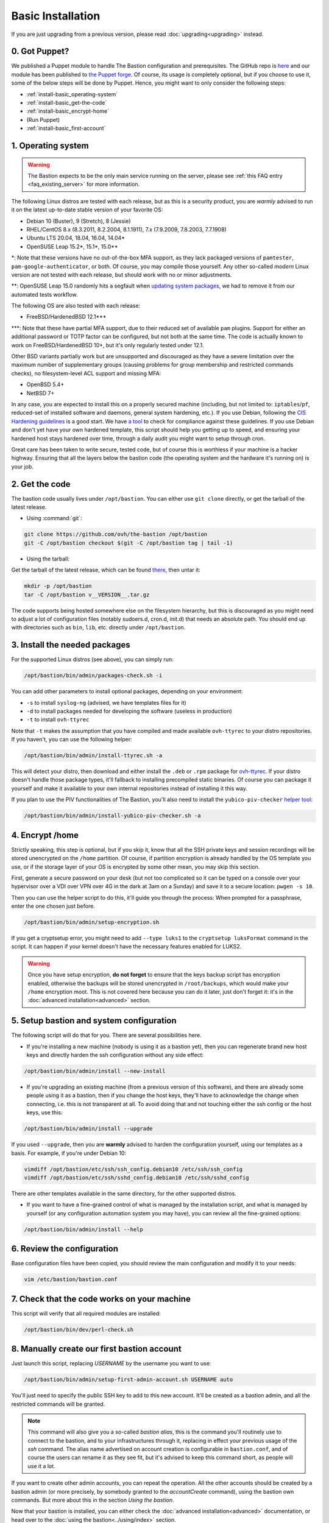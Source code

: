 ==================
Basic Installation
==================

If you are just upgrading from a previous version, please read :doc:`upgrading<upgrading>` instead.

0. Got Puppet?
==============

We published a Puppet module to handle The Bastion configuration and prerequisites. The GitHub repo is `here <https://github.com/ovh/puppet-thebastion>`_ and our module has been published to `the Puppet forge <https://forge.puppet.com/modules/goldenkiwi/thebastion>`_. Of course, its usage is completely optional, but if you choose to use it, some of the below steps will be done by Puppet. Hence, you might want to only consider the following steps:

- :ref:`install-basic_operating-system`
- :ref:`install-basic_get-the-code`
- :ref:`install-basic_encrypt-home`
- (Run Puppet)
- :ref:`install-basic_first-account`

.. _install-basic_operating-system:

1. Operating system
===================

.. warning::

   The Bastion expects to be the only main service running on the server, please see :ref:`this FAQ entry <faq_existing_server>` for more information.

The following Linux distros are tested with each release, but as this is a security product, you are *warmly* advised to run it on the latest up-to-date stable version of your favorite OS:

- Debian 10 (Buster), 9 (Stretch), 8 (Jessie)
- RHEL/CentOS 8.x (8.3.2011, 8.2.2004, 8.1.1911), 7.x (7.9.2009, 7.8.2003, 7.7.1908)
- Ubuntu LTS 20.04, 18.04, 16.04, 14.04\*
- OpenSUSE Leap 15.2\*, 15.1\*, 15.0\*\*

\*: Note that these versions have no out-of-the-box MFA support, as they lack packaged versions of ``pamtester``, ``pam-google-authenticator``, or both. Of course, you may compile those yourself.
Any other so-called `modern` Linux version are not tested with each release, but should work with no or minor adjustments.

\*\*: OpenSUSE Leap 15.0 randomly hits a segfault when `updating system packages <https://bugzilla.opensuse.org/show_bug.cgi?id=1146027>`_, we had to remove it from our automated tests workflow.

The following OS are also tested with each release:

- FreeBSD/HardenedBSD 12.1\*\*\*

\*\*\*: Note that these have partial MFA support, due to their reduced set of available ``pam`` plugins. Support for either an additional password or TOTP factor can be configured, but not both at the same time. The code is actually known to work on FreeBSD/HardenedBSD 10+, but it's only regularly tested under 12.1.

Other BSD variants partially work but are unsupported and discouraged as they have a severe limitation over the maximum number of supplementary groups (causing problems for group membership and restricted commands checks), no filesystem-level ACL support and missing MFA:

- OpenBSD 5.4+
- NetBSD 7+

In any case, you are expected to install this on a properly secured machine (including, but not limited to: ``iptables``/``pf``, reduced-set of installed software and daemons, general system hardening, etc.). If you use Debian, following the `CIS Hardening guidelines <https://www.cisecurity.org/benchmark/debian_linux/>`_ is a good start. We have `a tool <https://github.com/ovh/debian-cis>`_ to check for compliance against these guidelines. If you use Debian and don't yet have your own hardened template, this script should help you getting up to speed, and ensuring your hardened host stays hardened over time, through a daily audit you might want to setup through cron.

Great care has been taken to write secure, tested code, but of course this is worthless if your machine is a hacker highway. Ensuring that all the layers below the bastion code (the operating system and the hardware it's running on) is your job.

.. _install-basic_get-the-code:

2. Get the code
===============

The bastion code usually lives under ``/opt/bastion``.
You can either use ``git clone`` directly, or get the tarball of the latest release.

- Using :command:`git`:

.. code-block:: shell

  git clone https://github.com/ovh/the-bastion /opt/bastion
  git -C /opt/bastion checkout $(git -C /opt/bastion tag | tail -1)

- Using the tarball:

Get the tarball of the latest release, which can be found `there <https://github.com/ovh/the-bastion/releases/latest>`_, then untar it:

.. code-block:: shell

  mkdir -p /opt/bastion
  tar -C /opt/bastion v__VERSION__.tar.gz

The code supports being hosted somewhere else on the filesystem hierarchy, but this is discouraged as you might need to adjust a lot of configuration files (notably sudoers.d, cron.d, init.d) that needs an absolute path.
You should end up with directories such as ``bin``, ``lib``, etc. directly under ``/opt/bastion``.

.. _install-basic_install-packages:

3. Install the needed packages
==============================

For the supported Linux distros (see above), you can simply run:

.. code-block:: shell

   /opt/bastion/bin/admin/packages-check.sh -i

You can add other parameters to install optional packages, depending on your environment:

- ``-s`` to install ``syslog-ng`` (advised, we have templates files for it)
- ``-d`` to install packages needed for developing the software (useless in production)
- ``-t`` to install ``ovh-ttyrec``

Note that ``-t`` makes the assumption that you have compiled and made available ``ovh-ttyrec`` to your distro repositories. If you haven't, you can use the following helper:

.. code-block:: shell

   /opt/bastion/bin/admin/install-ttyrec.sh -a

This will detect your distro, then download and either install the ``.deb`` or ``.rpm`` package for `ovh-ttyrec <https://github.com/ovh/ovh-ttyrec>`_. If your distro doesn't handle those package types, it'll fallback to installing precompiled static binaries. Of course you can package it yourself and make it available to your own internal repositories instead of installing it this way.

If you plan to use the PIV functionalities of The Bastion, you'll also need to install the ``yubico-piv-checker`` `helper tool <https://github.com/ovh/yubico-piv-checker>`_:

.. code-block:: shell

   /opt/bastion/bin/admin/install-yubico-piv-checker.sh -a

.. _install-basic_encrypt-home:

4. Encrypt /home
================

Strictly speaking, this step is optional, but if you skip it, know that all the SSH private keys and session recordings will be stored unencrypted on the ``/home`` partition. Of course, if partition encryption is already handled by the OS template you use, or if the storage layer of your OS is encrypted by some other mean, you may skip this section.

First, generate a secure password on your desk (but not too complicated so it can be typed on a console over your hypervisor over a VDI over VPN over 4G in the dark at 3am on a Sunday) and save it to a secure location: ``pwgen -s 10``.

Then you can use the helper script to do this, it'll guide you through the process: When prompted for a passphrase, enter the one chosen just before.

.. code-block:: shell

    /opt/bastion/bin/admin/setup-encryption.sh

If you get a cryptsetup error, you might need to add ``--type luks1`` to the ``cryptsetup luksFormat`` command in the script. It can happen if your kernel doesn't have the necessary features enabled for LUKS2.

.. warning::

    Once you have setup encryption, **do not forget** to ensure that the keys backup script has encryption enabled, otherwise the backups will be stored unencrypted in ``/root/backups``, which would make your ``/home`` encryption moot. This is not covered here because you can do it later, just don't forget it: it's in the :doc:`advanced installation<advanced>` section.

.. _install-basic_setup:

5. Setup bastion and system configuration
=========================================

The following script will do that for you. There are several possibilities here.

- If you're installing a new machine (nobody is using it as a bastion yet), then you can regenerate brand new host keys and directly harden the ssh configuration without any side effect:

.. code-block:: shell

    /opt/bastion/bin/admin/install --new-install

- If you're upgrading an existing machine (from a previous version of this software), and there are already some people using it as a bastion, then if you change the host keys, they'll have to acknowledge the change when connecting, i.e. this is not transparent at all. To avoid doing that and not touching either the ssh config or the host keys, use this:

.. code-block:: shell

    /opt/bastion/bin/admin/install --upgrade

If you used ``--upgrade``, then you are **warmly** advised to harden the configuration yourself, using our templates as a basis. For example, if you're under Debian 10:

.. code-block:: shell

    vimdiff /opt/bastion/etc/ssh/ssh_config.debian10 /etc/ssh/ssh_config
    vimdiff /opt/bastion/etc/ssh/sshd_config.debian10 /etc/ssh/sshd_config

There are other templates available in the same directory, for the other supported distros.

- If you want to have a fine-grained control of what is managed by the installation script, and what is managed by yourself (or any configuration automation system you may have), you can review all the fine-grained options:

.. code-block:: shell

    /opt/bastion/bin/admin/install --help

.. _install-basic_review-config:

6. Review the configuration
===========================

Base configuration files have been copied, you should review the main configuration and modify it to your needs:

.. code-block:: shell

    vim /etc/bastion/bastion.conf

.. _install-basic_perl-check:

7. Check that the code works on your machine
============================================

This script will verify that all required modules are installed:

.. code-block:: shell

    /opt/bastion/bin/dev/perl-check.sh

.. _install-basic_first-account:

8. Manually create our first bastion account
============================================

Just launch this script, replacing *USERNAME* by the username you want to use:

.. code-block:: shell

    /opt/bastion/bin/admin/setup-first-admin-account.sh USERNAME auto

You'll just need to specify the public SSH key to add to this new account. It'll be created as a bastion admin, and all the restricted commands will be granted.

.. note::

    This command will also give you a so-called *bastion alias*, this is the command you'll routinely use to connect to the bastion, and to your infrastructures through it, replacing in effect your previous usage of the `ssh` command. The alias name advertised on account creation is configurable in ``bastion.conf``, and of course the users can rename it as they see fit, but it's advised to keep this command short, as people will use it a lot.

If you want to create other admin accounts, you can repeat the operation. All the other accounts should be created by a bastion admin (or more precisely, by somebody granted to the *accountCreate* command), using the bastion own commands. But more about this in the section *Using the bastion*.

Now that your bastion is installed, you can either check the :doc:`advanced installation<advanced>` documentation, or head over to the :doc:`using the bastion<../using/index>` section.
